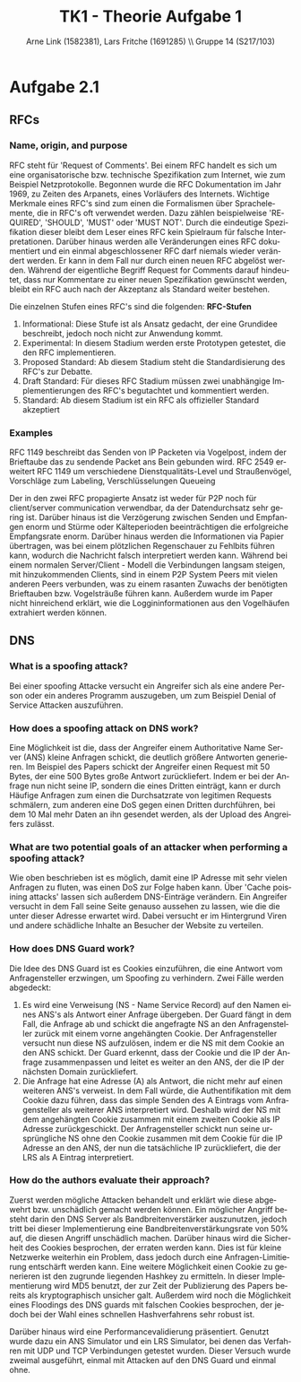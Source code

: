 #+TITLE:                TK1 - Theorie Aufgabe 1
#+AUTHOR:               Arne Link (1582381), Lars Fritche (1691285) \\ Gruppe 14 (S217/103)
#+LANGUAGE:             de
#+startup:              koma-article
#+LaTeX_CLASS:          koma-article
#+OPTIONS:              toc:nil
#+LATEX_HEADER:         \renewcommand{\thesubsubsection}{\alph{subsubsection})}

* Aufgabe 2.1
** RFCs
*** Name, origin, and purpose
	RFC steht für 'Request of Comments'. Bei einem RFC handelt es sich um eine organisatorische bzw. technische Spezifikation 
	zum Internet, wie zum Beispiel Netzprotokolle. Begonnen wurde die RFC Dokumentation im Jahr 1969, zu Zeiten des Arpanets,
	eines Vorläufers des Internets. Wichtige Merkmale eines RFC's sind zum einen die Formalismen über Sprachelemente, 
	die in RFC's oft verwendet werden. Dazu zählen beispielweise 'REQUIRED', 'SHOULD', 'MUST' oder 'MUST NOT'. 
	Durch die eindeutige Spezifikation dieser bleibt dem Leser eines RFC kein Spielraum für falsche Interpretationen. 
	Darüber hinaus werden alle Veränderungen eines RFC dokumentiert und ein einmal abgeschlossener RFC darf niemals wieder verändert werden. 
	Er kann in dem Fall nur durch einen neuen RFC abgelöst werden. Während der eigentliche Begriff Request for Comments 
	darauf hindeutet, dass nur Kommentare zu einer neuen Spezifikation gewünscht werden, bleibt ein RFC auch nach der Akzeptanz 
	als Standard weiter bestehen.
	
	Die einzelnen Stufen eines RFC's sind die folgenden:
	*RFC-Stufen*
		1. Informational: Diese Stufe ist als Ansatz gedacht, der eine Grundidee beschreibt, jedoch noch nicht zur Anwendung kommt.
		2. Experimental: In diesem Stadium werden erste Prototypen getestet, die den RFC implementieren. 
		3. Proposed Standard: Ab diesem Stadium steht die Standardisierung des RFC's zur Debatte.
		4. Draft Standard: Für dieses RFC Stadium müssen zwei unabhängige Implementierungen des RFC's begutachtet und kommentiert werden.
		5. Standard: Ab diesem Stadium ist ein RFC als offizieller Standard akzeptiert

*** Examples
	RFC 1149 beschreibt das Senden von IP Packeten via Vogelpost, indem der Brieftaube das zu sendende Packet ans Bein gebunden wird.
	RFC 2549 erweitert RFC 1149 um verschiedene Dienstqualitäts-Level und Straußenvögel, Vorschläge zum Labeling, Verschlüsselungen
				Queueing
				
	Der in den zwei RFC propagierte Ansatz ist weder für P2P noch für client/server communication verwendbar, da der Datendurchsatz
	sehr gering ist. Darüber hinaus ist die Verzögerung zwischen Senden und Empfangen enorm und Stürme oder Kälteperioden 
	beeinträchtigen die erfolgreiche Empfangsrate enorm. Darüber hinaus werden die Informationen via Papier übertragen, was bei einem
	plötzlichen Regenschauer zu Fehlbits führen kann, wodurch die Nachricht falsch interpretiert werden kann. Während bei
	einem normalen Server/Client - Modell die Verbindungen langsam steigen, mit hinzukommenden Clients, sind in einem P2P System
	Peers mit vielen anderen Peers verbunden, was zu einem rasanten Zuwachs der benötigten Brieftauben bzw. Vogelsträuße führen kann.
	Außerdem wurde im Paper nicht hinreichend erklärt, wie die Loggininformationen aus den Vogelhäufen extrahiert werden können.

** DNS
*** What is a spoofing attack?
	Bei einer spoofing Attacke versucht ein Angreifer sich als eine andere Person oder ein anderes Programm auszugeben,
	um zum Beispiel Denial of Service Attacken auszuführen.
	
*** How does a spoofing attack on DNS work?
	Eine Möglichkeit ist die, dass der Angreifer einem Authoritative Name Server (ANS) kleine Anfragen schickt,
	die deutlich größere Antworten generieren. Im Beispiel des Papers schickt der Angreifer einen Request mit 50 Bytes,
	der eine 500 Bytes große Antwort zurückliefert. Indem er bei der Anfrage nun nicht seine IP, sondern die eines Dritten
	einträgt, kann er durch Häufige Anfragen zum einen die Durchsatzrate von legitimen Requests schmälern, zum anderen
	eine DoS gegen einen Dritten durchführen, bei dem 10 Mal mehr Daten an ihn gesendet werden, als der Upload des Angreifers
	zulässt.

*** What are two potential goals of an attacker when performing a spoofing attack?
	Wie oben beschrieben ist es möglich, damit eine IP Adresse mit sehr vielen Anfragen zu fluten, was einen DoS zur Folge haben kann.
	Über 'Cache poisining attacks' lassen sich außerdem DNS-Einträge verändern. Ein Angreifer versucht in dem Fall seine
	Seite genauso aussehen zu lassen, wie die die unter dieser Adresse erwartet wird. Dabei versucht er im Hintergrund
	Viren und andere schädliche Inhalte an Besucher der Website zu verteilen.

*** How does DNS Guard work?
	Die Idee des DNS Guard ist es Cookies einzuführen, die eine Antwort vom Anfragensteller erzwingen, um Spoofing zu verhindern.
	Zwei Fälle werden abgedeckt:
		1. Es wird eine Verweisung (NS - Name Service Record) auf den Namen eines ANS's als Antwort einer Anfrage übergeben. 
		   Der Guard fängt in dem Fall, die Anfrage ab und schickt die angefragte NS an den Anfragensteller zurück mit einem 
		   vorne angehängten Cookie. Der Anfragensteller versucht nun diese NS aufzulösen, indem er die NS mit dem Cookie an den ANS schickt. 
		   Der Guard erkennt, dass der Cookie und die IP der Anfrage zusammenpassen und leitet es weiter an den ANS, der 
		   die IP der nächsten Domain zurückliefert.
		2. Die Anfrage hat eine Adresse (A) als Antwort, die nicht mehr auf einen weiteren ANS's verweist. In dem Fall würde,
		   die Authentifikation mit dem Cookie dazu führen, dass das simple Senden des A Eintrags vom Anfragensteller als
		   weiterer ANS interpretiert wird. Deshalb wird der NS mit dem angehängten Cookie zusammen mit einem zweiten Cookie
		   als IP Adresse zurückgeschickt. Der Anfragensteller schickt nun seine ursprüngliche NS ohne den Cookie zusammen mit 
		   dem Cookie für die IP Adresse an den ANS, der nun die tatsächliche IP zurückliefert, die der LRS als A Eintrag interpretiert.

*** How do the authors evaluate their approach?
	Zuerst werden mögliche Attacken behandelt und erklärt wie diese abgewehrt bzw. unschädlich gemacht werden können. Ein möglicher Angriff
	besteht darin den DNS Server als Bandbreitenverstärker auszunutzen, jedoch tritt bei dieser Implementierung eine Bandbreitenverstärkungsrate 
	von 50% auf, die diesen Angriff unschädlich machen. Darüber hinaus wird die Sicherheit des Cookies besprochen, der erraten werden kann.
	Dies ist für kleine Netzwerke weiterhin ein Problem, dass jedoch durch eine Anfragen-Limitierung entschärft werden kann. Eine weitere Möglichkeit
	einen Cookie zu generieren ist den zugrunde liegenden Hashkey zu ermitteln. In dieser Implementierung wird MD5 benutzt, der zur Zeit
	der Publizierung des Papers bereits als kryptographisch unsicher galt. Außerdem wird noch die Möglichkeit eines Floodings des DNS guards mit
	falschen Cookies besprochen, der jedoch bei der Wahl eines schnellen Hashverfahrens sehr robust ist.
	
	Darüber hinaus wird eine Performancevalidierung präsentiert. Genutzt wurde dazu ein ANS Simulator und ein LRS Simulator, bei denen
	das Verfahren mit UDP und TCP Verbindungen getestet wurden. Dieser Versuch wurde zweimal ausgeführt, einmal mit Attacken auf den DNS Guard
	und einmal ohne.

